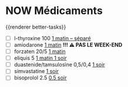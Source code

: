 * NOW Médicaments
SCHEDULED: <2024-12-02 Mon ++1w>
:LOGBOOK:
- State "DONE" from "LATER" [2024-11-25 Mon 06:38]
CLOCK: [2024-12-02 Mon 06:08:28]
:END:
{{renderer better-tasks}}
- [ ] l-thyroxine 100 _1 matin -- séparé_
- [ ] amiodarone _1 matin_ *!!! ⚠️ PAS LE WEEK-END*
- [ ] forzaten 20/5 _1 matin_
- [ ] eliquis 5 _1 matin 1 soir_
- [ ] duastenide/tamsulosine 0,5/0,4 _1 soir_
- [ ] simvastatine _1 soir_
- [ ] bisoprolol 2.5 _0.5 soir_